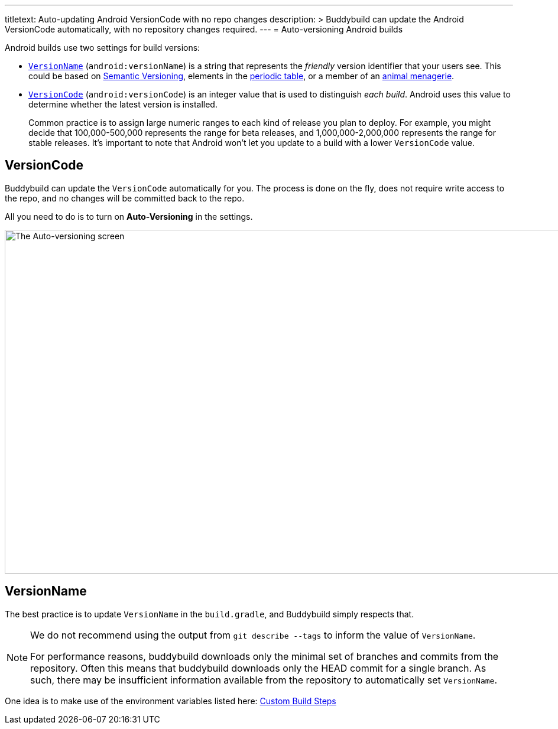 ---
titletext: Auto-updating Android VersionCode with no repo changes
description: >
  Buddybuild can update the Android VersionCode automatically, with
  no repository changes required.
---
= Auto-versioning Android builds

Android builds use two settings for build versions:

- <<version_name,`VersionName`>> (`android:versionName`) is a string that
  represents the _friendly_ version identifier that your users see. This
  could be based on link:http://semver.org/[Semantic Versioning],
  elements in the link:https://www.ptable.com/[periodic table], or a
  member of an link:http://www.oreilly.com/animals.csp[animal
  menagerie].

- <<version_code,`VersionCode`>> (`android:versionCode`) is an integer
  value that is used to distinguish _each build_. Android uses this
  value to determine whether the latest version is installed.
+
Common practice is to assign large numeric ranges to each kind of
release you plan to deploy. For example, you might decide that
100,000-500,000 represents the range for beta releases, and
1,000,000-2,000,000 represents the range for stable releases. It's
important to note that Android won't let you update to a build with a
lower `VersionCode` value.


[[version_code]]
== VersionCode

Buddybuild can update the `VersionCode` automatically for you. The process
is done on the fly, does not require write access to the repo, and no
changes will be committed back to the repo.

All you need to do is to turn on **Auto-Versioning** in the settings.

image:img/Settings---Auto-versioning---Android.png["The Auto-versioning
screen", 1500, 582]


[[version_name]]
== VersionName

The best practice is to update `VersionName` in the `build.gradle`, and
Buddybuild simply respects that.

[NOTE]
======
We do not recommend using the output from `git describe --tags` to
inform the value of `VersionName`.

For performance reasons, buddybuild downloads only the minimal set of
branches and commits from the repository. Often this means that
buddybuild downloads only the HEAD commit for a single branch. As such,
there may be insufficient information available from the repository to
automatically set `VersionName`.
======

One idea is to make use of the environment variables listed here:
link:../../builds/custom_build_steps.adoc[Custom Build Steps]
